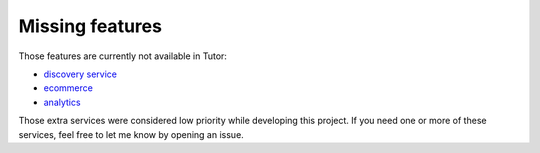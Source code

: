 .. _missing:

Missing features
================

Those features are currently not available in Tutor:

- `discovery service <https://github.com/edx/course-discovery/>`_
- `ecommerce <https://github.com/edx/ecommerce>`_
- `analytics <https://github.com/edx/edx-analytics-pipeline>`_

Those extra services were considered low priority while developing this project. If you need one or more of these services, feel free to let me know by opening an issue.
